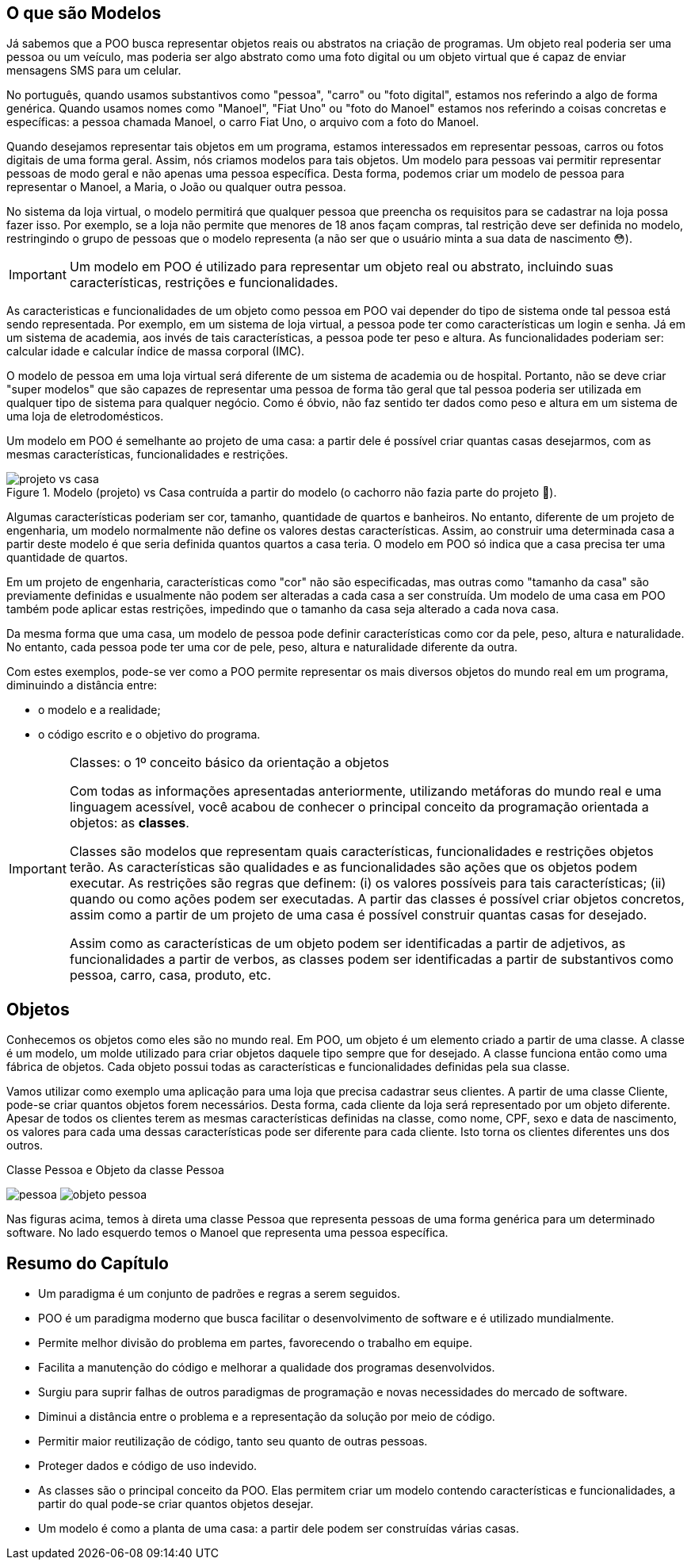:imagesdir: images

== O que são Modelos

Já sabemos que a POO busca representar objetos reais ou abstratos na criação de programas.  Um objeto real poderia ser uma pessoa ou um veículo, mas poderia ser algo abstrato como uma foto digital ou um objeto virtual que é capaz de enviar mensagens SMS para um celular. 

No português, quando usamos substantivos como "pessoa", "carro" ou "foto digital", estamos nos referindo a algo de forma genérica. Quando usamos nomes como "Manoel", "Fiat Uno" ou "foto do Manoel" estamos nos referindo a coisas concretas e específicas: a pessoa chamada Manoel, o carro Fiat Uno, o arquivo com a foto do Manoel.

Quando desejamos representar tais objetos em um programa, estamos interessados em representar pessoas, carros ou fotos digitais de uma forma geral. Assim, nós criamos modelos para tais objetos. Um modelo para pessoas vai permitir representar pessoas de modo geral e não apenas uma pessoa específica. Desta forma, podemos criar um modelo de pessoa para representar o Manoel, a Maria, o João ou qualquer outra pessoa. 

No sistema da loja virtual, o modelo permitirá que qualquer pessoa que preencha os requisitos para se cadastrar na loja possa fazer isso. Por exemplo, se a loja não permite que menores de 18 anos façam compras, tal restrição deve ser definida no modelo, restringindo o grupo de pessoas que o modelo representa (a não ser que o usuário minta a sua data de nascimento 😳).

IMPORTANT: Um modelo em POO é utilizado para representar um objeto real ou abstrato, incluindo suas características, restrições e funcionalidades.

As caracteristicas e funcionalidades de um objeto como pessoa em POO vai depender do tipo de sistema onde tal pessoa está sendo representada. Por exemplo, em um sistema de loja virtual, a pessoa pode ter como características um login e senha. Já em um sistema de academia, aos invés de tais características, a pessoa pode ter peso e altura. As funcionalidades poderiam ser: calcular idade e calcular índice de massa corporal (IMC). 

O modelo de pessoa em uma loja virtual será diferente de um sistema de academia ou de hospital. Portanto, não se deve criar "super modelos" que são capazes de representar uma pessoa de forma tão geral que tal pessoa poderia ser utilizada em qualquer tipo de sistema para qualquer negócio. Como é óbvio, não faz sentido ter dados como peso e altura em um sistema de uma loja de eletrodomésticos.

Um modelo em POO é semelhante ao projeto de uma casa: a partir dele é possível criar quantas casas desejarmos, com as mesmas características, funcionalidades e restrições.

image::projeto-vs-casa.png[title=Modelo (projeto) vs Casa contruída a partir do modelo (o cachorro não fazia parte do projeto 🤣).]

Algumas características poderiam ser cor, tamanho, quantidade de quartos e banheiros. No entanto, diferente de um projeto de engenharia, um modelo normalmente não define os valores destas características. Assim, ao construir uma determinada casa a partir deste modelo é que seria definida quantos quartos a casa teria. O modelo em POO só indica que a casa precisa ter uma quantidade de quartos.

Em um projeto de engenharia, características como "cor" não são especificadas, mas outras como "tamanho da casa" são previamente definidas e usualmente não podem ser alteradas a cada casa a ser construída. Um modelo de uma casa em POO também pode aplicar estas restrições, impedindo que o tamanho da casa seja alterado a cada nova casa. 

Da mesma forma que uma casa, um modelo de pessoa pode definir características como cor da pele, peso, altura e naturalidade. No entanto, cada pessoa pode ter uma cor de pele, peso, altura e naturalidade diferente da outra.

Com estes exemplos, pode-se ver como a POO permite representar os mais diversos objetos do mundo real em um programa, diminuindo a distância entre: 

- o modelo e a realidade; 
- o código escrito e o objetivo do programa.

.Classes: o 1º conceito básico da orientação a objetos
[IMPORTANT]
====
Com todas as informações apresentadas anteriormente, utilizando metáforas do mundo real e uma linguagem acessível, você acabou de conhecer o principal conceito da programação orientada a objetos: as *classes*. 

Classes são modelos que representam quais características, funcionalidades e restrições objetos terão. As características são qualidades e as funcionalidades são ações que os objetos podem executar.  As restrições são regras que definem: (i) os valores possíveis para tais características; (ii) quando ou como ações podem ser executadas.
A partir das classes é possível criar objetos concretos, assim como a partir de um projeto de uma casa é possível construir quantas casas for desejado.

Assim como as características de um objeto podem ser identificadas a partir de adjetivos, as funcionalidades a partir de verbos, as classes podem ser identificadas a partir de substantivos como pessoa, carro, casa, produto, etc.
====

== Objetos

Conhecemos os objetos como eles são no mundo real. Em POO, um objeto é um elemento criado a partir de uma classe. 
A classe é um modelo, um molde utilizado para criar objetos daquele tipo sempre que for desejado. A classe funciona então como uma fábrica de objetos.
Cada objeto possui todas as características e funcionalidades definidas pela sua classe.

Vamos utilizar como exemplo uma aplicação para uma loja que precisa cadastrar seus clientes. A partir de uma classe Cliente, pode-se criar quantos objetos forem necessários. Desta forma, cada cliente da loja será representado por um objeto diferente. 
Apesar de todos os clientes terem as mesmas características definidas na classe, como nome, CPF, sexo e data de nascimento, os valores para cada uma dessas características pode ser diferente para cada cliente. Isto torna os clientes diferentes uns dos outros.

.Classe Pessoa e Objeto da classe Pessoa
****
image:pessoa.png[title="Classe Pessoa"] image:objeto-pessoa.jpg[title="Objeto Pessoa"]
****

Nas figuras acima, temos à direta uma classe Pessoa que representa pessoas de uma forma genérica para um determinado software. No lado esquerdo temos o Manoel que representa uma pessoa específica.

== Resumo do Capítulo

- Um paradigma é um conjunto de padrões e regras a serem seguidos.
- POO é um paradigma moderno que busca facilitar o desenvolvimento de software e é utilizado mundialmente.
- Permite melhor divisão do problema em partes, favorecendo o trabalho em equipe.
- Facilita a manutenção do código e melhorar a qualidade dos programas desenvolvidos.
- Surgiu para suprir falhas de outros paradigmas de programação e novas necessidades do mercado de software.
- Diminui a distância entre o problema e a representação da solução por meio de código.
- Permitir maior reutilização de código, tanto seu quanto de outras pessoas.
- Proteger dados e código de uso indevido.
- As classes são o principal conceito da POO. Elas permitem criar um modelo contendo características e funcionalidades, a partir do qual pode-se criar quantos objetos desejar.
- Um modelo é como a planta de uma casa: a partir dele podem ser construídas várias casas.